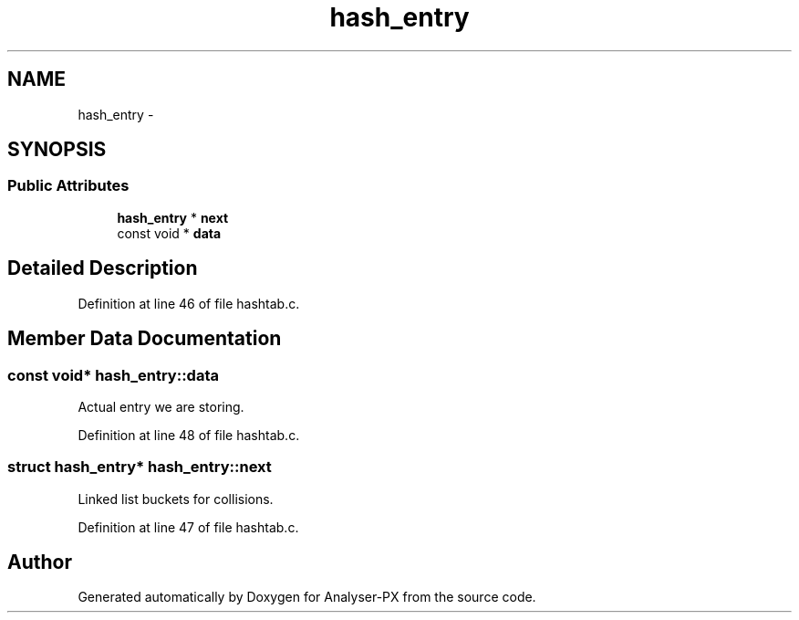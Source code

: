 .TH "hash_entry" 3 "18 Oct 2006" "Version 1.0" "Analyser-PX" \" -*- nroff -*-
.ad l
.nh
.SH NAME
hash_entry \- 
.SH SYNOPSIS
.br
.PP
.SS "Public Attributes"

.in +1c
.ti -1c
.RI "\fBhash_entry\fP * \fBnext\fP"
.br
.ti -1c
.RI "const void * \fBdata\fP"
.br
.in -1c
.SH "Detailed Description"
.PP 
Definition at line 46 of file hashtab.c.
.SH "Member Data Documentation"
.PP 
.SS "const void* \fBhash_entry::data\fP"
.PP
Actual entry we are storing. 
.PP
Definition at line 48 of file hashtab.c.
.SS "struct \fBhash_entry\fP* \fBhash_entry::next\fP"
.PP
Linked list buckets for collisions. 
.PP
Definition at line 47 of file hashtab.c.

.SH "Author"
.PP 
Generated automatically by Doxygen for Analyser-PX from the source code.
